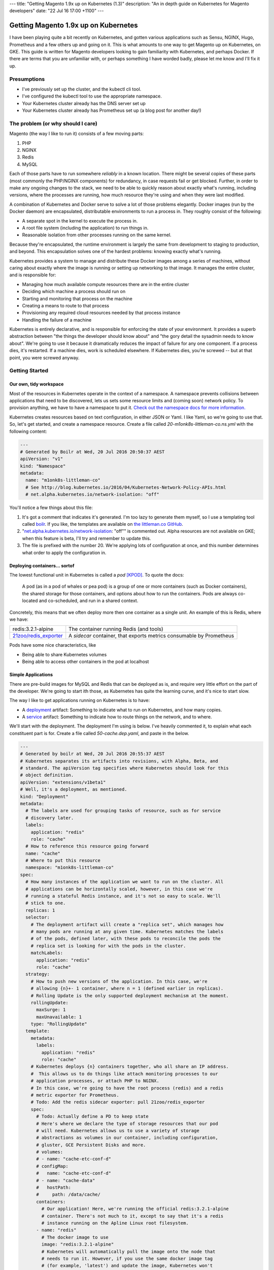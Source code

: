 ---
title: "Getting Magento 1.9x up on Kubernetes (1.3)"
description: "An in depth guide on Kubernetes for Magento developers"
date: "22 Jul 16 17:00 +1100"
---

Getting Magento 1.9x up on Kubernetes
=====================================

I have been playing quite a bit recently on Kubernetes, and gotten various
applications such as Sensu, NGINX, Hugo, Prometheus and a few others up and
going on it. This is what amounts to one way to get Magento up on Kubernetes,
on GKE. This guide is written for Magento developers looking to gain familiarity
with Kubernetes, and perhaps Docker. If there are terms that you are unfamiliar
with, or perhaps something I have worded badly, please let me know and I'll
fix it up.

Presumptions
------------

- I've previously set up the cluster, and the kubectl cli tool.
- I've configured the kubectl tool to use the appropriate namespace.
- Your Kubernetes cluster already has the DNS server set up
- Your Kubernetes cluster already has Prometheus set up (a blog post for another
  day!)

The problem (or why should I care)
----------------------------------

Magento (the way I like to run it) consists of a few moving parts:

#. PHP
#. NGINX
#. Redis
#. MySQL

Each of those parts have to run somewhere *reliably* in a known location. There
might be several copies of these parts (most commonly the PHP/NGINX components)
for redundancy, in case requests fail or get blocked. Further, in order to make
any ongoing changes to the stack, we need to be able to quickly reason about
exactly what's running, including versions, where the processes are running,
how much resource they're using and when they were last modified.

A combination of Kubernetes and Docker serve to solve a lot of those problems
elegantly. Docker images (run by the Docker daemon) are encapsulated,
distributable environments to run a process in. They roughly consist of the
following:

- A separate spot in the kernel to execute the process in.
- A root file system (including the application) to run things in.
- Reasonable isolation from other processes running on the same kernel.

Because they're encapsulated, the runtime environment is largely the same from
development to staging to production, and beyond. This encapsulation solves one
of the hardest problems: knowing exactly what's running.

Kubernetes provides a system to manage and distribute these Docker images among
a series of machines, without caring about exactly where the image is running or
setting up networking to that image. It manages the entire cluster, and is
responsible for:

- Managing how much available compute resources there are in the entire cluster
- Deciding which machine a process should run on
- Starting and monitoring that process on the machine
- Creating a means to route to that process
- Provisioning any required cloud resources needed by that process instance
- Handling the failure of a machine

Kubernetes is entirely declarative, and is responsible for enforcing the state
of your environment. It provides a superb abstraction between "the things the
developer should know about" and "the gory detail the sysadmin needs to know
about". We're going to use it because it dramatically reduces the impact of
failure for any one component. If a process dies, it's restarted. If a machine
dies, work is scheduled elsewhere. If Kubernetes dies, you're screwed -- but
at that point, you were screwed anyway.

Getting Started
---------------

Our own, tidy workspace
"""""""""""""""""""""""

Most of the resources in Kubernetes operate in the context of a namespace.
A namespace prevents collisions between applications that need to be discovered,
lets us sets some resource limits and (coming soon) network policy. To provision
anything, we have to have a namespace to put it.
`Check out the namespace docs for more information.`_

Kubernetes creates resources based on text configuration, in either JSON or
Yaml. I like Yaml, so we're going to use that. So, let's get started, and
create a namespace resource. Create a file called `20-m1onk8s-littleman-co.ns.yml`
with the following content:

.. Code:: yaml

  ---
  # Generated by Boilr at Wed, 20 Jul 2016 20:50:37 AEST
  apiVersion: "v1"
  kind: "Namespace"
  metadata:
    name: "m1onk8s-littleman-co"
    # See http://blog.kubernetes.io/2016/04/Kubernetes-Network-Policy-APIs.html
    # net.alpha.kubernetes.io/network-isolation: "off"

You'll notice a few things about this file:

#. It's got a comment that indicates it's generated. I'm too lazy to generate
   them myself, so I use a templating tool called `boilr`_. If you like, the
   templates are available on `the littleman.co GitHub`_.
#. "`net.alpha.kubernetes.io/network-isolation`_: "off"" is commented out. Alpha
   resources are not available on GKE; when this feature is beta, I'll try and
   remember to update this.
#. The file is prefixed with the number 20. We're applying lots of configuration
   at once, and this number determines what order to apply the configuration in.

Deploying containers... sortof
""""""""""""""""""""""""""""""

The lowest functional unit in Kubernetes is called a *pod* [KPOD]_. To quote the
docs:

  A pod (as in a pod of whales or pea pod) is a group of one or more containers
  (such as Docker containers), the shared storage for those containers, and
  options about how to run the containers. Pods are always co-located and
  co-scheduled, and run in a shared context.

Concretely, this means that we often deploy more then one container as a single
unit. An example of this is Redis, where we have:

=========================================== ====================================================================
redis:3.2.1-alpine                          The container running Redis (and tools)
`21zoo/redis_exporter`_                     A *sidecar* container, that exports metrics consumable by Prometheus
=========================================== ====================================================================

Pods have some nice characteristics, like

- Being able to share Kubernetes volumes
- Being able to access other containers in the pod at localhost

Simple Applications
"""""""""""""""""""

There are pre-build images for MySQL and Redis that can be deployed as is, and
require very little effort on the part of the developer. We're going to start
ith those, as Kubernetes has quite the learning curve, and it's nice to start
slow.

The way I like to get applications running on Kubernetes is to have:

- A `deployment`_ artifact: Something to indicate what to run on Kubernetes,
  and how many copies.
- A `service`_ artifact: Something to indicate how to route things on the
  network, and to where.

We'll start with the deployment. The deployment I'm using is below. I've heavily
commented it, to explain what each constituent part is for. Create a file
called `50-cache.dep.yaml`, and paste in the below.

.. Code:: yaml

  ---
  # Generated by boilr at Wed, 20 Jul 2016 20:55:37 AEST
  # Kubernetes separates its artifacts into revisions, with Alpha, Beta, and
  # standard. The apiVersion tag specifies where Kubernetes should look for this
  # object definition.
  apiVersion: "extensions/v1beta1"
  # Well, it's a deployment, as mentioned.
  kind: "Deployment"
  metadata:
    # The labels are used for grouping tasks of resource, such as for service
    # discovery later.
    labels:
      application: "redis"
      role: "cache"
    # How to reference this resource going forward
    name: "cache"
    # Where to put this resource
    namespace: "m1onk8s-littleman-co"
  spec:
    # How many instances of the application we want to run on the cluster. All
    # applications can be horizontally scaled, however, in this case we're
    # running a stateful Redis instance, and it's not so easy to scale. We'll
    # stick to one.
    replicas: 1
    selector:
      # The deployment artifact will create a "replica set", which manages how
      # many pods are running at any given time. Kubernetes matches the labels
      # of the pods, defined later, with these pods to reconcile the pods the
      # replica set is looking for with the pods in the cluster.
      matchLabels:
        application: "redis"
        role: "cache"
    strategy:
      # How to push new versions of the application. In this case, we're
      # allowing {n}+- 1 container, where n = 1 (defined earlier in replicas).
      # Rolling Update is the only supported deployment mechanism at the moment.
      rollingUpdate:
        maxSurge: 1
        maxUnavailable: 1
      type: "RollingUpdate"
    template:
      metadata:
        labels:
          application: "redis"
          role: "cache"
      # Kubernetes deploys {n} containers together, who all share an IP address.
      #  This allows us to do things like attach monitoring processes to our
      # application processes, or attach PHP to NGINX.
      # In this case, we're going to have the root process (redis) and a redis
      # metric exporter for Prometheus.
      # Todo: Add the redis sidecar exporter: pull 21zoo/redis_exporter
      spec:
        # Todo: Actually define a PD to keep state
        # Here's where we declare the type of storage resources that our pod
        # will need. Kubernetes allows us to use a variety of storage
        # abstractions as volumes in our container, including configuration,
        # gluster, GCE Persistent Disks and more.
        # volumes:
        # - name: "cache-etc-conf-d"
        # configMap:
        #   name: "cache-etc-conf-d"
        # - name: "cache-data"
        #   hostPath:
        #     path: /data/cache/
        containers:
          # Our application! Here, we're running the official redis:3.2.1-alpine
          # container. There's not much to it, except to say that it's a redis
          # instance running on the Apline Linux root filesystem.
        - name: "redis"
          # The docker image to use
          image: "redis:3.2.1-alpine"
          # Kubernetes will automatically pull the image onto the node that
          # needs to run it. However, if you use the same docker image tag
          # (for example, 'latest') and update the image, Kubernetes won't
          # check back upstream unless you tell it with "imagePullPolicy:
          # Always". Note: I think this is a tremendously bad idea, as
          # different images will be updated at different times.
          imagePullPolicy: "IfNotPresent"
          # Each node has a finite amount of resource, and each application
          # uses an amount of resource. We should (in theory) have a good idea
          # how much resource each instance of our application will require.
          # The below configuration allows us to "reserve" the resources
          # required - In this case, 100m (.1) of a CPU, and 64mb of ram. I'm
          # not too sure what the difference is yet - We're learning about
          # this together.
          resources:
            limits:
              cpu: "100m"
              memory: "64Mi"
            requests:
              cpu: "100m"
              memory: "64Mi"
          # These are the ports to make available on the container. When we
          # create a service, we'll be directing traffic to these ports.
          ports:
          - containerPort: 6379
            protocol: "TCP"
            name: "redis"
          # The below configuration tells Kubernetes to attach the persistent
          # storage we requested earlier to this container.
          # Todo: Attach the PD.
          # volumeMounts:
          # - name: "cache-etc-conf-d"
          #   readOnly: true
          #   mountPath: "/etc/cache/conf.d"
          # - name: "cache-data
          #   readOnly: false
          #   mountPath: "/data"
          # Kubernetes provisions a container, but there's a period between
          # "process has been started" and "application is ready". We dont want
          # to send traffic to this application instance before its ready, so
          # we periodically check its readiness by testing if port 6379 is open
          readinessProbe:
            tcpSocket:
              port: 6379
            initialDelaySeconds: 1
            timeoutSeconds: 5
          # During the lifecycle of the application, something might go wrong.
          # Redis, for example, could become blocked and refuse to serve any
          # more traffic. We don't want traffic being sent to an unhealthy
          # application instance! To avoid this, we check if the application
          # is healthy every so often, by testing if port 6379 is open.
          livenessProbe:
            tcpSocket:
              port: 6379
            initialDelaySeconds: 1
            timeoutSeconds: 5
        # Kubernetes will automatically restart containers when it detects they
        # are unhealthy, either by failling the liveness probe or the process
        # exiting. We usually went the application restarted, so we indicate
        # this to Kubernetes with a `restartPolicy`
        restartPolicy: "Always"
        # I have no idea what this does. When I do, I'll update these notes!
        securityContext: {}

Whoa. That was a tonne of information! Luckily, I reckon that's the most
complicated artifact that we're going to deal with for a very long time. Further,
there's a bunch of reoccurring themes that make Kubernetes easiest to digest
over time. Kind of like Magento!

So, we have a Redis instance running. We can check this by querying the
Kubernetes API for the status of that pod

.. Code:: bash

  $ kubectl get pods

.. Code::

  NAME                     READY     STATUS    RESTARTS   AGE
  cache-4036923991-vwy3z   1/1       Running   0          22h

There it is! Let's take a closer look:

.. Code:: bash

  $ kubectl describe pod cache-4036923991-vwy3z

.. Code::

  Name:		cache-4036923991-vwy3z
  Namespace:	m1onk8s-littleman-co
  Node:		{node-name}/10.240.0.2
  ...

It'll show you a bunch more information. But, it doesn't show us how how to find
our application in the network!

.. container:: tip warning

  It does show an IP. Don't use it - it's tied to the application instance, and
  not permanent.

Kubernetes provides a means to handle the discovery and routing of applications
for us, called "services". Services are a pointer to a set of applications -
they provide a fixed address at which you can query an instance of an
application.

To create a service we need a service declaration file. Create a file called
`50-cache.svc.yml`, and paste in the content below:

.. Code:: yaml

  ---
  # Generated by boilr at Thu, 21 Jul 2016 20:00:17 AEST
  kind: "Service"
  apiVersion: "v1"
  metadata:
    # The name will form the first part of the URL that we can find our service
    # at.
    name: "cache"
    # The namespace is the same namespace we specified earlier, and will form
    # the next part of the URL we will query
    namespace: "m1onk8s-littleman-co"
    annotations:
      # I like monitoring services with Prometheus. This means "Find and scrape"
      # this endpoint for metrics
      prometheus.io/scrape: "true"
    labels:
      # These labels are how this service decides what to route traffic to. They
      # should be a matching set as the ones defined in the deployment earlier.
      # Note: These labels work on an "everything that matches" basis. If you
      # have another service that routes to "applicaton: redis", it will Also
      # match the same pods as this service.
      application: "redis"
      role: "cache"
  spec:
    selector:
      # See above.
      application: "redis"
      role: "cache"
    ports:
      # Which ports to route traffic for. These should be the same as the sum
      # of all ports opened by all containers in the port.
      - protocol: "TCP"
        name: "redis"
        port: 6379
      # Todo: Put promethus here.
      # - protocol: "TCP"
      #   name: "another-redis"
      #   port: 30redis
    type: "ClusterIP"

.. container:: tip info

  What if you have more then one instance of an application (replica)?
  Kubernetes will route all of them, load balancing between them in a round
  robin.

Now we have the two Kubernetes definitions:

- `20-m1onk8s-littleman-co.ns.yml`
- `50-cache.dep.yml`
- `50-cache.svc.yml`

Making changes in each one and then applying them can get tiresome. Luckily,
we don't have to do that! Kubernetes will simpily patch the resources that are
there if you ask it to, updating them as required. We can even patch the entire
set of resources at once! This is super nice if you're working with lots of
files, as we will be later.

.. Code:: bash

  # Note: The definition files must be the only thing in the directory for this
  # to work
  $ cd {directory you created the files in}
  $ kubectl apply -f .

  namespace "m1onk8s-littleman-co" configured
  deployment "cache" configured
  service "cache" created

Whoo! Looks like everything worked OK. However, how do we know our service is
working? Let's take a look:

.. Code:: bash

  $ kubectl get svc

.. Code::

  NAME      CLUSTER-IP     EXTERNAL-IP   PORT(S)    AGE
  cache     10.59.254.85   <none>        6379/TCP   40s

Yup. Kubenretes has found it. It's not an externally facing service, so that
`<none>` is fine. However, is it working? Let's check:

.. Code:: bash

  $ kubectl describe svc cache

.. Code::

  Name:			cache
  Namespace:		m1onk8s-littleman-co
  Labels:			application=redis,role=cache
  Selector:		application=redis,role=cache
  Type:			ClusterIP
  IP:			10.59.254.85
  Port:			redis	6379/TCP
  Endpoints:		10.56.0.7:6379 # <-- The pod
  Session Affinity:	None
  No events.

See the bit there called `Endpoints` and the IP next to it? That's the pod we
started earlier! Looks like everything is working. However, that's not a good
text - We know it's found the pod, and we know that the pod has port 6379 open
(thanks to the earlier liveness checks). However, is Redis actually working?

Well, we could query it with the Redis-cli tool. But wait - What do we query?
There is two things:

- The service IP
- The domain name

We're going to do the latter, as it's simpler, and reliable across clusters
and service creation. Kubernetes can run an additional DNS service - most
clusters have this enabled by default. The DNS service some information about the
service, and turns it into a domain name. The domain names are constructed as
follows:

.. Code::

  {pod-name}.{namespace}.svc.{cluster-domain}

The domain suffix is configured when the cluster is created. On GKE, mine was
`cluster.local` - To find yours, take a look at the options the kubelet was
started with, or consult the cluster manual.

In our case, this means our DNS entry will be

.. Code::

  cache.m1onk8s-littleman-co.svc.cluster.local

However, we don't need to enter all that. Kubernetes modifies the nameserver
resolution behaviour such that, within this namespace, any of the following
values are acceptable:

- `cache`
- `cache.m1onk8s-littleman-co`
- `cache.m1onk8s-littleman-co.svc`
- `cache.m1onk8s-littleman-co.svc.cluster.local`

Unfortunately, there's no way to connect directly to the service from inside
the cluster. However, we can create a short lived pod just to test the
connection [K01]_. We're going to use the same redis image as we're running
the server on, as it has the `redis-cli` tool, and is already on at least
one node.

.. Code:: bash

  $ kubectl run -i --tty redis --image=redis:3.2.1-alpine --restart=Never sh

.. Code::

  Waiting for pod m1onk8s-littleman-co/redis-2j2vx to be running, status is Pending, pod ready: false

  Hit enter for command prompt

.. Code:: bash

  # Hit enter

  # The prompt looks like '{dir} #'
  /data # redis-cli -h cache

.. Code::

  cache:6379>

Yeah! Looks like we're connected. Redis is up and running! You can just exit
that pod, and it'll be disposed of.

I'm going to leave it here for right now.

Referenecs
----------

I learned things during this too! I had previously never applied resource limits
for example.

.. [K01] http://kubernetes.io/docs/user-guide/kubectl/kubectl_run/
.. [KPOD] http://kubernetes.io/docs/user-guide/pods/

http://kubernetes.io/docs/admin/resourcequota/walkthrough/
http://kubernetes.io/docs/user-guide/managing-deployments/


Things I intend to cover (or, todo)
-----------------------------------

- Metrics
- Logs
- Resource Allocations

.. _boilr: https://github.com/boilr
.. _Check out the namespace docs for more information.: http://kubernetes.io/docs/user-guide/namespaces/
.. _deployment: http://kubernetes.io/docs/user-guide/deployments/
.. _service: http://kubernetes.io/docs/user-guide/services/
.. _net.alpha.kubernetes.io/network-isolation: http://blog.kubernetes.io/2016/04/Kubernetes-Network-Policy-APIs.html
.. _the littleman.co GitHub: https://github.com/littlemanco/
.. _21zoo/redis_exporter: https://hub.docker.com/r/21zoo/redis_exporter/
